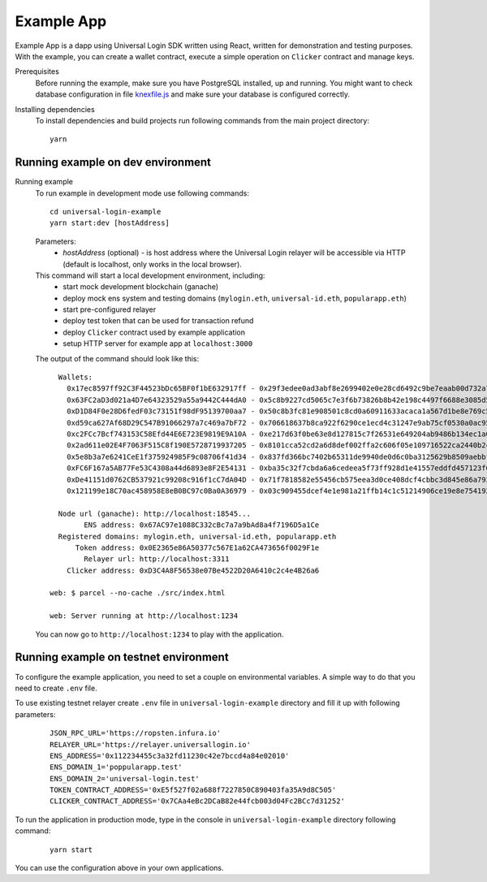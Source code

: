 .. _example:

Example App
===========

Example App is a dapp using Universal Login SDK written using React, written for demonstration and testing purposes.
With the example, you can create a wallet contract, execute a simple operation on ``Clicker`` contract and manage keys.

Prerequisites
  Before running the example, make sure you have PostgreSQL installed, up and running.
  You might want to check database configuration in file `knexfile.js <https://github.com/UniversalLogin/UniversalLoginSDK/blob/master/universal-login-example/src/relayer/knexfile.js>`_ and make sure your database is configured correctly.

Installing dependencies
  To install dependencies and build projects run following commands from the main project directory:

  ::

    yarn

Running example on dev environment
----------------------------------

Running example
  To run example in development mode use following commands:

  ::

    cd universal-login-example
    yarn start:dev [hostAddress]

  Parameters:
    - *hostAddress* (optional) - is host address where the Universal Login relayer will be accessible via HTTP (default is localhost, only works in the local browser).

  This command will start a local development environment, including:
    - start mock development blockchain (ganache)
    - deploy mock ens system and testing domains (``mylogin.eth``, ``universal-id.eth``, ``popularapp.eth``)
    - start pre-configured relayer
    - deploy test token that can be used for transaction refund
    - deploy ``Clicker`` contract used by example application
    - setup HTTP server for example app at ``localhost:3000``

  The output of the command should look like this:

  ::

        Wallets:
          0x17ec8597ff92C3F44523bDc65BF0f1bE632917ff - 0x29f3edee0ad3abf8e2699402e0e28cd6492c9be7eaab00d732a791c33552f797
          0x63FC2aD3d021a4D7e64323529a55a9442C444dA0 - 0x5c8b9227cd5065c7e3f6b73826b8b42e198c4497f6688e3085d5ab3a6d520e74
          0xD1D84F0e28D6fedF03c73151f98dF95139700aa7 - 0x50c8b3fc81e908501c8cd0a60911633acaca1a567d1be8e769c5ae7007b34b23
          0xd59ca627Af68D29C547B91066297a7c469a7bF72 - 0x706618637b8ca922f6290ce1ecd4c31247e9ab75cf0530a0ac95c0332173d7c5
          0xc2FCc7Bcf743153C58Efd44E6E723E9819E9A10A - 0xe217d63f0be63e8d127815c7f26531e649204ab9486b134ec1a0ae9b0fee6bcf
          0x2ad611e02E4F7063F515C8f190E5728719937205 - 0x8101cca52cd2a6d8def002ffa2c606f05e109716522ca2440b2cc84e4d49700b
          0x5e8b3a7e6241CeE1f375924985F9c08706f41d34 - 0x837fd366bc7402b65311de9940de0d6c0ba3125629b8509aebbfb057ebeaaa25
          0xFC6F167a5AB77Fe53C4308a44d6893e8F2E54131 - 0xba35c32f7cbda6a6cedeea5f73ff928d1e41557eddfd457123f6426a43adb1e4
          0xDe41151d0762CB537921c99208c916f1cC7dA04D - 0x71f7818582e55456cb575eea3d0ce408dcf4cbbc3d845e86a7936d2f48f74035
          0x121199e18C70ac458958E8eB0BC97c0Ba0A36979 - 0x03c909455dcef4e1e981a21ffb14c1c51214906ce19e8e7541921b758221b5ae

        Node url (ganache): http://localhost:18545...
              ENS address: 0x67AC97e1088C332cBc7a7a9bAd8a4f7196D5a1Ce
        Registered domains: mylogin.eth, universal-id.eth, popularapp.eth
            Token address: 0x0E2365e86A50377c567E1a62CA473656f0029F1e
              Relayer url: http://localhost:3311
          Clicker address: 0xD3C4A8F56538e07Be4522D20A6410c2c4e4B26a6

      web: $ parcel --no-cache ./src/index.html

      web: Server running at http://localhost:1234

  You can now go to ``http://localhost:1234`` to play with the application.


Running example on testnet environment
--------------------------------------

To configure the example application, you need to set a couple on environmental variables.
A simple way to do that you need to create ``.env`` file.

To use existing testnet relayer create ``.env`` file in ``universal-login-example`` directory and fill it up with following parameters:

  ::

    JSON_RPC_URL='https://ropsten.infura.io'
    RELAYER_URL='https://relayer.universallogin.io'
    ENS_ADDRESS='0x112234455c3a32fd11230c42e7bccd4a84e02010'
    ENS_DOMAIN_1='poppularapp.test'
    ENS_DOMAIN_2='universal-login.test'
    TOKEN_CONTRACT_ADDRESS='0xE5f527f02a688f7227850C890403fa35A9d8C505'
    CLICKER_CONTRACT_ADDRESS='0x7CAa4eBc2DCaB82e44fcb003d04Fc2BCc7d31252'



To run the application in production mode, type in the console in ``universal-login-example`` directory following command:

  ::

    yarn start

You can use the configuration above in your own applications.
